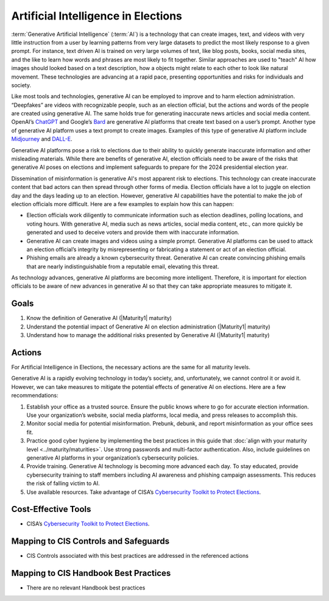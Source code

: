 ..
  Created by: mike garcia
  To: AI. Derived largely from election security spotlight Aug 2023

.. |bp_title| replace:: Artificial Intelligence in Elections

|bp_title|
----------------------------------------------

:term:`Generative Artificial Intelligence` (:term:`AI`) is a technology that can create images, text, and videos with very little instruction from a user by learning patterns from very large datasets to predict the most likely response to a given prompt. For instance, text driven AI is trained on very large volumes of text, like blog posts, books, social media sites, and the like to learn how words and phrases are most likely to fit together. Similar approaches are used to "teach" AI how images should looked based on a text description, how a objects might relate to each other to look like natural movement. These technologies are advancing at a rapid pace, presenting opportunities and risks for individuals and society.

Like most tools and technologies, generative AI can be employed to improve and to harm election administration. “Deepfakes” are videos with recognizable people, such as an election official, but the actions and words of the people are created using generative AI. The same holds true for generating inaccurate news articles and social media content. OpenAI’s `ChatGPT <https://chat.openai.com/auth/login>`_ and Google’s `Bard <https://bard.google.com>`_ are generative AI platforms that create text based on a user’s prompt. Another type of generative AI platform uses a text prompt to create images. Examples of this type of generative AI platform include `Midjourney <https://www.midjourney.com/>`_ and `DALL-E <https://openai.com/dall-e-2>`_.

Generative AI platforms pose a risk to elections due to their ability to quickly generate inaccurate information and other misleading materials.  While there are benefits of generative AI, election officials need to be aware of the risks that generative AI poses on elections and implement safeguards to prepare for the 2024 presidential election year.

Dissemination of misinformation is generative AI's most apparent risk to elections. This technology can create inaccurate content that bad actors can then spread through other forms of media. Election officials have a lot to juggle on election day and the days leading up to an election. However, generative AI capabilities have the potential to make the job of election officials more difficult. Here are a few examples to explain how this can happen:

* Election officials work diligently to communicate information such as election deadlines, polling locations, and voting hours. With generative AI, media such as news articles, social media content, etc., can more quickly be generated and used to deceive voters and provide them with inaccurate information.
* Generative AI can create images and videos using a simple prompt. Generative AI platforms can be used to attack an election official’s integrity by misrepresenting or fabricating a statement or act of an election official.
* Phishing emails are already a known cybersecurity threat. Generative AI can create convincing phishing emails that are nearly indistinguishable from a reputable email, elevating this threat.

As technology advances, generative AI platforms are becoming more intelligent.  Therefore, it is important for election officials to be aware of new advances in generative AI so that they can take appropriate measures to mitigate it.

Goals
*****

#. Know the definition of Generative AI (|Maturity1| maturity)
#. Understand the potential impact of Generative AI on election administration (|Maturity1| maturity)
#. Understand how to manage the additional risks presented by Generative AI (|Maturity1| maturity)

Actions
*******

For |bp_title|, the necessary actions are the same for all maturity levels.

Generative AI is a rapidly evolving technology in today’s society, and, unfortunately, we cannot control it or avoid it.  However, we can take measures to mitigate the potential effects of generative AI on elections.  Here are a few recommendations: 

#. Establish your office as a trusted source.  Ensure the public knows where to go for accurate election information. Use your organization’s website, social media platforms, local media, and press releases to accomplish this.
#. Monitor social media for potential misinformation. Prebunk, debunk, and report misinformation as your office sees fit.
#. Practice good cyber hygiene by implementing the best practices in this guide that :doc:`align with your maturity level <../maturity/maturities>`. Use strong passwords and multi-factor authentication. Also, include guidelines on generative AI platforms in your organization’s cybersecurity policies.
#. Provide training. Generative AI technology is becoming more advanced each day. To stay educated, provide cybersecurity training to staff members including AI awareness and phishing campaign assessments. This reduces the risk of falling victim to AI.
#. Use available resources.  Take advantage of CISA’s `Cybersecurity Toolkit to Protect Elections <https://www.cisa.gov/cybersecurity-toolkit-and-resources-protect-elections>`_.

Cost-Effective Tools
********************

* CISA’s `Cybersecurity Toolkit to Protect Elections <https://www.cisa.gov/cybersecurity-toolkit-and-resources-protect-elections>`_.

Mapping to CIS Controls and Safeguards
**************************************

* CIS Controls associated with this best practices are addressed in the referenced actions

Mapping to CIS Handbook Best Practices
**************************************

* There are no relevant Handbook best practices
